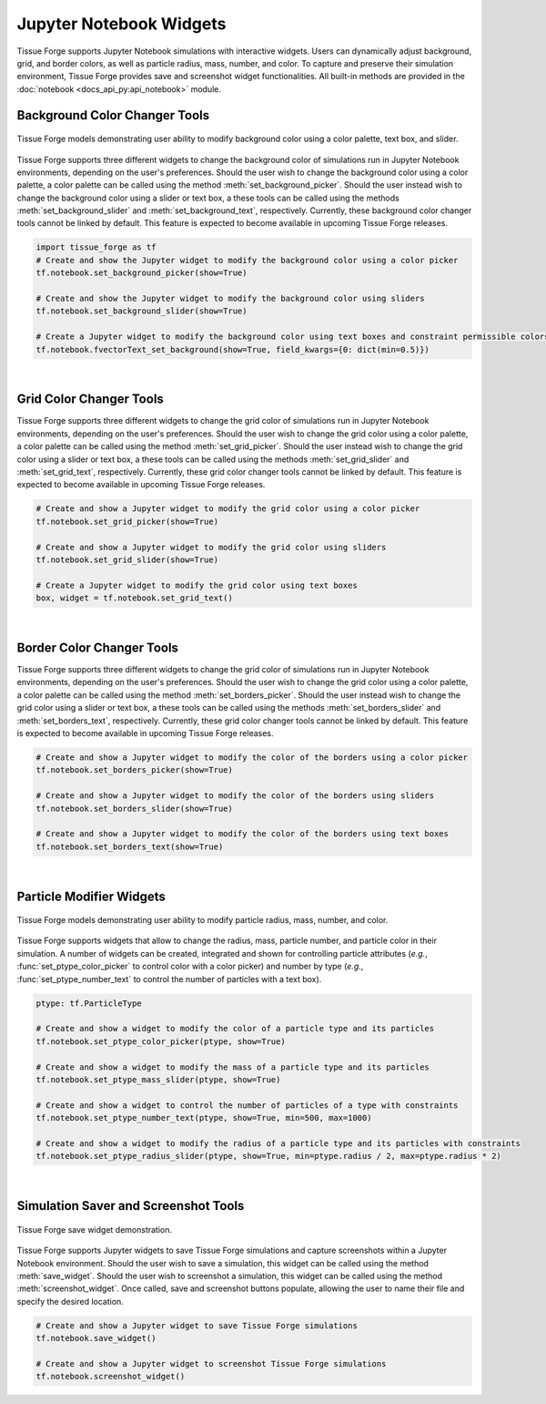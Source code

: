 .. _jupyterwidgets:

.. py:currentmodule:: tissue_forge.notebook
    

Jupyter Notebook Widgets
-----------------------------
Tissue Forge supports Jupyter Notebook simulations with interactive widgets. 
Users can dynamically adjust background, grid, and border colors, as well as particle radius, mass, number, and color. 
To capture and preserve their simulation environment, Tissue Forge provides save and screenshot widget functionalities.
All built-in methods are provided
in the :doc:`notebook <docs_api_py:api_notebook>` module.

.. _backgroundcolorchangertools:

Background Color Changer Tools
^^^^^^^^^^^^^^^^^^^^^^^^^^^^^^
.. figure:: background_color_changers.png
    :width: 100%
    :alt: Tissue Forge save widget demonstration
    :align: center
    :figclass: align-center

    Tissue Forge models demonstrating user ability to modify background color using a color palette, text box, and slider.

Tissue Forge supports three different widgets to change the background color of simulations run in Jupyter Notebook environments, depending on the user's preferences. 
Should the user wish to change the background color using a color palette, a color palette can be called using the method :meth:`set_background_picker`.
Should the user instead wish to change the background color using a slider or text box, a these tools can be called using the methods :meth:`set_background_slider` and :meth:`set_background_text`, respectively.
Currently, these background color changer tools cannot be linked by default. This feature is expected to become available in upcoming Tissue Forge releases.

.. code-block:: python

    import tissue_forge as tf
    # Create and show the Jupyter widget to modify the background color using a color picker
    tf.notebook.set_background_picker(show=True)

    # Create and show the Jupyter widget to modify the background color using sliders
    tf.notebook.set_background_slider(show=True)

    # Create a Jupyter widget to modify the background color using text boxes and constraint permissible colors
    tf.notebook.fvectorText_set_background(show=True, field_kwargs={0: dict(min=0.5)})


.. _gridcolorchangertools:
|

Grid Color Changer Tools
^^^^^^^^^^^^^^^^^^^^^^^^
Tissue Forge supports three different widgets to change the grid color of simulations run in Jupyter Notebook environments, depending on the user's preferences. 
Should the user wish to change the grid color using a color palette, a color palette can be called using the method :meth:`set_grid_picker`.
Should the user instead wish to change the grid color using a slider or text box, a these tools can be called using the methods :meth:`set_grid_slider` and :meth:`set_grid_text`, respectively.
Currently, these grid color changer tools cannot be linked by default. This feature is expected to become available in upcoming Tissue Forge releases.

.. code-block:: python

    # Create and show a Jupyter widget to modify the grid color using a color picker
    tf.notebook.set_grid_picker(show=True)

    # Create and show a Jupyter widget to modify the grid color using sliders
    tf.notebook.set_grid_slider(show=True)

    # Create a Jupyter widget to modify the grid color using text boxes
    box, widget = tf.notebook.set_grid_text()


.. _bordercolorchangertools:

|

Border Color Changer Tools
^^^^^^^^^^^^^^^^^^^^^^^^^^^^
Tissue Forge supports three different widgets to change the grid color of simulations run in Jupyter Notebook environments, depending on the user's preferences. 
Should the user wish to change the grid color using a color palette, a color palette can be called using the method :meth:`set_borders_picker`.
Should the user instead wish to change the grid color using a slider or text box, a these tools can be called using the methods :meth:`set_borders_slider` and :meth:`set_borders_text`, respectively.
Currently, these grid color changer tools cannot be linked by default. This feature is expected to become available in upcoming Tissue Forge releases.

.. code-block:: python

    # Create and show a Jupyter widget to modify the color of the borders using a color picker
    tf.notebook.set_borders_picker(show=True)

    # Create and show a Jupyter widget to modify the color of the borders using sliders
    tf.notebook.set_borders_slider(show=True)

    # Create and show a Jupyter widget to modify the color of the borders using text boxes
    tf.notebook.set_borders_text(show=True)


.. _particlemodifierwidgets:

|

Particle Modifier Widgets
^^^^^^^^^^^^^^^^^^^^^^^^^
.. figure:: particle_modifier.png
    :width: 50%
    :alt: Color picker widget changing particle color
    :align: center
    :figclass: align-center

    Tissue Forge models demonstrating user ability to modify particle radius, mass, number, and color.
    
Tissue Forge supports widgets that allow to change the radius, mass, particle number, and particle color in their simulation.
A number of widgets can be created, integrated and shown for controlling particle attributes
(*e.g.*, :func:`set_ptype_color_picker` to control color with a color picker)
and
number by type (*e.g.*, :func:`set_ptype_number_text` to control the number of particles with a text box).

.. code-block:: python

    ptype: tf.ParticleType

    # Create and show a widget to modify the color of a particle type and its particles
    tf.notebook.set_ptype_color_picker(ptype, show=True)

    # Create and show a widget to modify the mass of a particle type and its particles
    tf.notebook.set_ptype_mass_slider(ptype, show=True)

    # Create and show a widget to control the number of particles of a type with constraints
    tf.notebook.set_ptype_number_text(ptype, show=True, min=500, max=1000)

    # Create and show a widget to modify the radius of a particle type and its particles with constraints
    tf.notebook.set_ptype_radius_slider(ptype, show=True, min=ptype.radius / 2, max=ptype.radius * 2)


.. _simulationsaverandschreenshottools:

|

Simulation Saver and Screenshot Tools
^^^^^^^^^^^^^^^^^^^^^^^^^^^^^^^^^^^^^

.. figure:: tf_save.png
    :width: 100%
    :alt: Tissue Forge save widget demonstration
    :align: center
    :figclass: align-center

    Tissue Forge save widget demonstration.

Tissue Forge supports Jupyter widgets to save Tissue Forge simulations and capture screenshots within a Jupyter Notebook environment.
Should the user wish to save a simulation, this widget can be called using the method :meth:`save_widget`.
Should the user wish to screenshot a simulation, this widget can be called using the method :meth:`screenshot_widget`. 
Once called, save and screenshot buttons populate, allowing the user to name their file and specify the desired location.

.. code-block:: python

    # Create and show a Jupyter widget to save Tissue Forge simulations
    tf.notebook.save_widget()

    # Create and show a Jupyter widget to screenshot Tissue Forge simulations
    tf.notebook.screenshot_widget()
